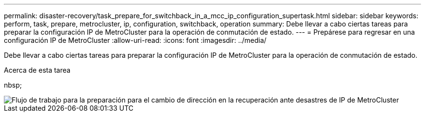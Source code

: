 ---
permalink: disaster-recovery/task_prepare_for_switchback_in_a_mcc_ip_configuration_supertask.html 
sidebar: sidebar 
keywords: perform, task, prepare, metrocluster, ip, configuration, switchback, operation 
summary: Debe llevar a cabo ciertas tareas para preparar la configuración IP de MetroCluster para la operación de conmutación de estado. 
---
= Prepárese para regresar en una configuración IP de MetroCluster
:allow-uri-read: 
:icons: font
:imagesdir: ../media/


[role="lead"]
Debe llevar a cabo ciertas tareas para preparar la configuración IP de MetroCluster para la operación de conmutación de estado.

.Acerca de esta tarea
nbsp;

image::../media/workflow_preparing_for_switchback_in_mcc_ip_dr.gif[Flujo de trabajo para la preparación para el cambio de dirección en la recuperación ante desastres de IP de MetroCluster]
